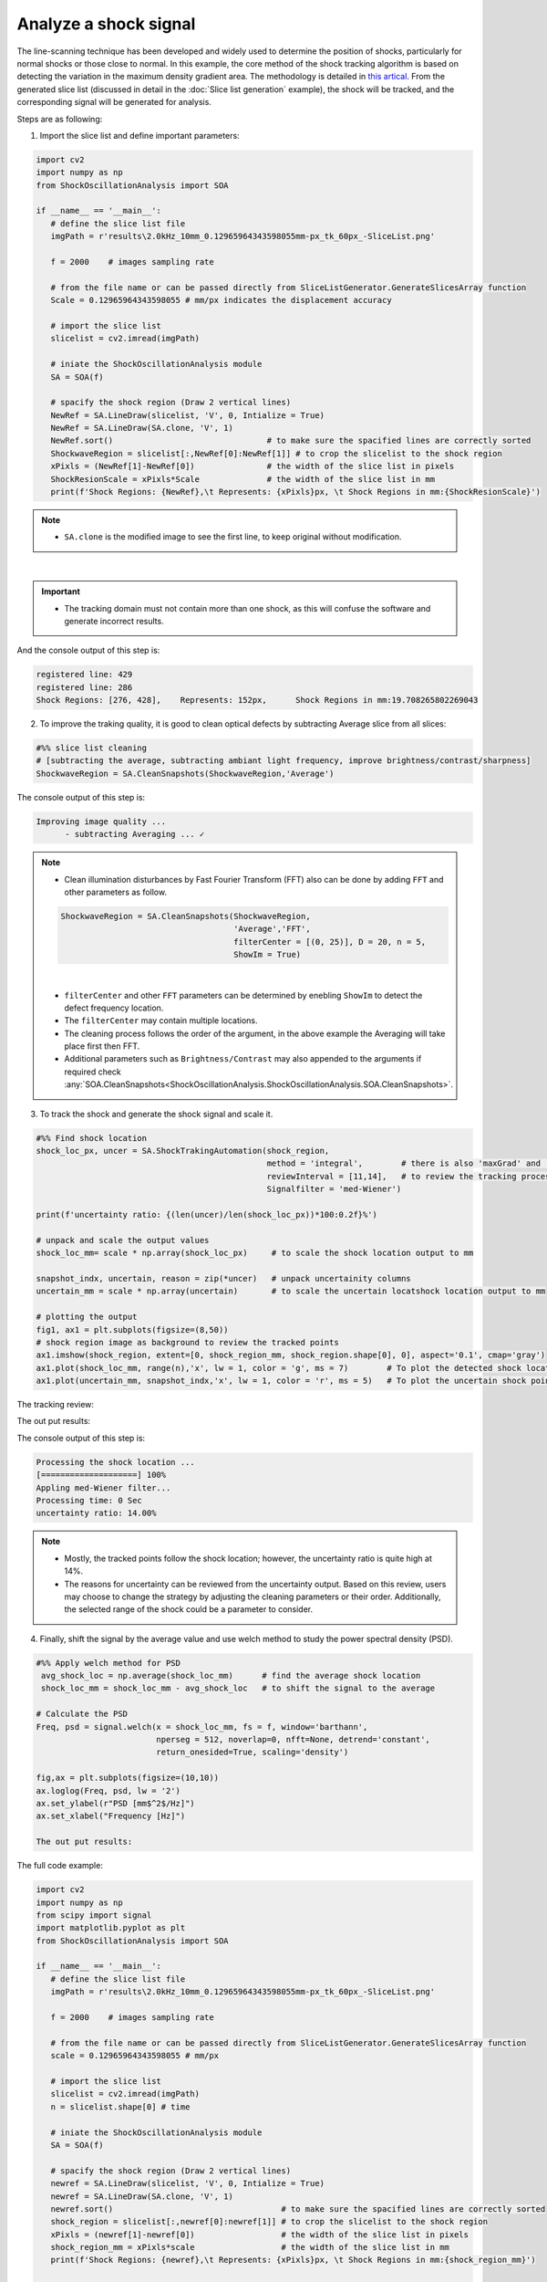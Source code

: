 Analyze a shock signal
======================
The line-scanning technique has been developed and widely used to determine the position of shocks, particularly for normal shocks or those close to normal.
In this example, the core method of the shock tracking algorithm is based on detecting the variation in the maximum density gradient area. The methodology is detailed in `this artical`_.
From the generated slice list (discussed in detail in the :doc:`Slice list generation` example), the shock will be tracked, and the corresponding signal will be generated for analysis.

.. _this artical: `https://dx.doi.org/10.2139/ssrn.4797840`

Steps are as following:

1. Import the slice list and define important parameters:

.. code-block:: python

   import cv2
   import numpy as np
   from ShockOscillationAnalysis import SOA

   if __name__ == '__main__':
      # define the slice list file
      imgPath = r'results\2.0kHz_10mm_0.12965964343598055mm-px_tk_60px_-SliceList.png'
      
      f = 2000    # images sampling rate
      
      # from the file name or can be passed directly from SliceListGenerator.GenerateSlicesArray function
      Scale = 0.12965964343598055 # mm/px indicates the displacement accuracy
         
      # import the slice list
      slicelist = cv2.imread(imgPath)
      
      # iniate the ShockOscillationAnalysis module
      SA = SOA(f)
      
      # spacify the shock region (Draw 2 vertical lines)
      NewRef = SA.LineDraw(slicelist, 'V', 0, Intialize = True)
      NewRef = SA.LineDraw(SA.clone, 'V', 1) 
      NewRef.sort()                                # to make sure the spacified lines are correctly sorted
      ShockwaveRegion = slicelist[:,NewRef[0]:NewRef[1]] # to crop the slicelist to the shock region
      xPixls = (NewRef[1]-NewRef[0])               # the width of the slice list in pixels 
      ShockResionScale = xPixls*Scale              # the width of the slice list in mm
      print(f'Shock Regions: {NewRef},\t Represents: {xPixls}px, \t Shock Regions in mm:{ShockResionScale}')


.. note::
    - ``SA.clone`` is the modified image to see the first line, to keep original without modification.

.. image:: _static\\img\\T4\\T4-1.png
        :width: 600
        :align: center

|

.. important::
   - The tracking domain must not contain more than one shock, as this will confuse the software and generate incorrect results.

And the console output of this step is:

.. code-block:: console

   registered line: 429 
   registered line: 286
   Shock Regions: [276, 428],	 Represents: 152px, 	 Shock Regions in mm:19.708265802269043

2. To improve the traking quality, it is good to clean optical defects by subtracting Average slice from all slices:

.. code-block:: python

   #%% slice list cleaning 
   # [subtracting the average, subtracting ambiant light frequency, improve brightness/contrast/sharpness]
   ShockwaveRegion = SA.CleanSnapshots(ShockwaveRegion,'Average')    

The console output of this step is:

.. code-block:: console

   Improving image quality ...
	 - subtracting Averaging ... ✓
  
.. note::
   - Clean illumination disturbances by Fast Fourier Transform (FFT) also can be done by adding ``FFT`` and other parameters as follow.
    
   .. code-block:: python

      ShockwaveRegion = SA.CleanSnapshots(ShockwaveRegion,
                                          'Average','FFT',
                                          filterCenter = [(0, 25)], D = 20, n = 5,
                                          ShowIm = True)
                           
   .. image:: _static\\img\\T4\\FFT.png
      :width: 315

   .. image:: _static\\img\\T4\\FFT-Filtered.png
      :width: 315

   |

   - ``filterCenter`` and other ``FFT`` parameters can be determined by enebling ``ShowIm`` to detect the defect frequency location.
   - The ``filterCenter`` may contain multiple locations.
   - The cleaning process follows the order of the argument, in the above example the Averaging will take place first then FFT.
   - Additional parameters such as ``Brightness/Contrast`` may also appended to the arguments if required check :any:`SOA.CleanSnapshots<ShockOscillationAnalysis.ShockOscillationAnalysis.SOA.CleanSnapshots>`.


3. To track the shock and generate the shock signal and scale it.

.. code-block:: python

   #%% Find shock location
   shock_loc_px, uncer = SA.ShockTrakingAutomation(shock_region, 
                                                   method = 'integral',        # there is also 'maxGrad' and 'darkest_spot'
                                                   reviewInterval = [11,14],   # to review the tracking process within this range
                                                   Signalfilter = 'med-Wiener')
    
   print(f'uncertainty ratio: {(len(uncer)/len(shock_loc_px))*100:0.2f}%')
    
   # unpack and scale the output values 
   shock_loc_mm= scale * np.array(shock_loc_px)     # to scale the shock location output to mm  
    
   snapshot_indx, uncertain, reason = zip(*uncer)   # unpack uncertainity columns
   uncertain_mm = scale * np.array(uncertain)       # to scale the uncertain locatshock location output to mm 
    
   # plotting the output
   fig1, ax1 = plt.subplots(figsize=(8,50))
   # shock region image as background to review the tracked points
   ax1.imshow(shock_region, extent=[0, shock_region_mm, shock_region.shape[0], 0], aspect='0.1', cmap='gray')
   ax1.plot(shock_loc_mm, range(n),'x', lw = 1, color = 'g', ms = 7)        # To plot the detected shock locations
   ax1.plot(uncertain_mm, snapshot_indx,'x', lw = 1, color = 'r', ms = 5)   # To plot the uncertain shock points

The tracking review:

.. image:: _static\\img\\T4\\T4-5c.png
   :width: 300
   :align: center

.. image:: _static\\img\\T4\\T4-2c.png
   :width: 228

.. image:: _static\\img\\T4\\T4-3c.png
   :width: 228

.. image:: _static\\img\\T4\\T4-4c.png
   :width: 228

The out put results:

.. image:: _static\\img\\T4\\T4-6.png
   :width: 600
   :align: center

The console output of this step is:

.. code-block:: console

   Processing the shock location ...
   [====================] 100%
   Appling med-Wiener filter...
   Processing time: 0 Sec
   uncertainty ratio: 14.00%

.. note::
   - Mostly, the tracked points follow the shock location; however, the uncertainty ratio is quite high at 14%.
   - The reasons for uncertainty can be reviewed from the uncertainty output. Based on this review, users may choose to change the strategy by adjusting the cleaning parameters or their order. Additionally, the selected range of the shock could be a parameter to consider.

4. Finally, shift the signal by the average value and use welch method to study the power spectral density (PSD).
    
.. code-block:: python

   #%% Apply welch method for PSD
    avg_shock_loc = np.average(shock_loc_mm)      # find the average shock location
    shock_loc_mm = shock_loc_mm - avg_shock_loc   # to shift the signal to the average
    
   # Calculate the PSD
   Freq, psd = signal.welch(x = shock_loc_mm, fs = f, window='barthann',
                            nperseg = 512, noverlap=0, nfft=None, detrend='constant',
                            return_onesided=True, scaling='density')
    
   fig,ax = plt.subplots(figsize=(10,10))
   ax.loglog(Freq, psd, lw = '2')
   ax.set_ylabel(r"PSD [mm$^2$/Hz]")
   ax.set_xlabel("Frequency [Hz]")

   The out put results:

.. image:: _static\\img\\T4\\T4-7.png
   :width: 600
   :align: center


The full code example:

.. code-block:: python

   import cv2
   import numpy as np
   from scipy import signal
   import matplotlib.pyplot as plt
   from ShockOscillationAnalysis import SOA

   if __name__ == '__main__':
      # define the slice list file
      imgPath = r'results\2.0kHz_10mm_0.12965964343598055mm-px_tk_60px_-SliceList.png'
      
      f = 2000    # images sampling rate
      
      # from the file name or can be passed directly from SliceListGenerator.GenerateSlicesArray function
      scale = 0.12965964343598055 # mm/px
         
      # import the slice list
      slicelist = cv2.imread(imgPath)
      n = slicelist.shape[0] # time 
      
      # iniate the ShockOscillationAnalysis module
      SA = SOA(f)
      
      # spacify the shock region (Draw 2 vertical lines)
      newref = SA.LineDraw(slicelist, 'V', 0, Intialize = True)
      newref = SA.LineDraw(SA.clone, 'V', 1) 
      newref.sort()                                   # to make sure the spacified lines are correctly sorted
      shock_region = slicelist[:,newref[0]:newref[1]] # to crop the slicelist to the shock region
      xPixls = (newref[1]-newref[0])                  # the width of the slice list in pixels 
      shock_region_mm = xPixls*scale                  # the width of the slice list in mm
      print(f'Shock Regions: {newref},\t Represents: {xPixls}px, \t Shock Regions in mm:{shock_region_mm}')
      
      #%% slice list cleaning 
      # [subtracting the average, subtracting ambiant light frequency, improve brightness/contrast/sharpness]
      shock_region = SA.CleanSnapshots(shock_region,'Average')    
      
      #%% Find shock location
      shock_loc_px, uncer = SA.ShockTrakingAutomation(shock_region, 
                                                      method = 'integral',        # There is also 'maxGrad' and 'darkest_spot'
                                                      reviewInterval = [11,14],   # to review the tracking process within this range
                                                      Signalfilter = 'med-Wiener')
      
      print(f'uncertainty ratio: {(len(uncer)/len(shock_loc_px))*100:0.2f}%')
      
      # unpack and scale the output values 
      shock_loc_mm= scale * np.array(shock_loc_px)  # to scale the shock location output to mm  
      
      snapshot_indx, uncertain, reason = zip(*uncer)   # unpack uncertainity columns
      uncertain_mm = scale * np.array(uncertain)       # to scale the uncertain locatshock location output to mm 
      
      # plotting the output
      fig1, ax1 = plt.subplots(figsize=(8,50))
      ax1.imshow(shock_region, extent=[0, shock_region_mm, shock_region.shape[0], 0], aspect='0.1', cmap='gray');
      ax1.plot(shock_loc_mm, range(n),'x', lw = 1, color = 'g', ms = 7)
      ax1.plot(uncertain_mm, snapshot_indx,'x', lw = 1, color = 'r', ms = 5)
      
      #%% Apply welch method for PSD
      avg_shock_loc = np.average(shock_loc_mm)      # find the average shock location
      shock_loc_mm = shock_loc_mm - avg_shock_loc   # to shift the signal to the average
      
      Freq, psd = signal.welch(x = shock_loc_mm, fs = f, window='barthann',
                           nperseg = 512, noverlap=0, nfft=None, detrend='constant',
                           return_onesided=True, scaling='density')
      
      fig,ax = plt.subplots(figsize=(10,10))
      ax.loglog(Freq, psd, lw = '2')
      ax.set_ylabel(r"PSD [mm$^2$/Hz]"); 
      ax.set_xlabel("Frequency [Hz]");
    
.. seealso::
   :any:`SOA.LineDraw<ShockOscillationAnalysis.ShockOscillationAnalysis.SOA.LineDraw>`,
   :any:`SOA.CleanSnapshots<ShockOscillationAnalysis.ShockOscillationAnalysis.SOA.CleanSnapshots>`, 
   :any:`SOA.ShockTrakingAutomation<ShockOscillationAnalysis.ShockOscillationAnalysis.SOA.ShockTrakingAutomation>`, 
   :doc:`Slice list generation`